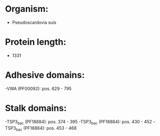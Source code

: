 * Organism:
- Pseudoscardovia suis
* Protein length:
- 1331
* Adhesive domains:
-VWA (PF00092): pos. 629 - 795
* Stalk domains:
-TSP3_bac (PF18884): pos. 374 - 395
-TSP3_bac (PF18884): pos. 430 - 452
-TSP3_bac (PF18884): pos. 453 - 468

